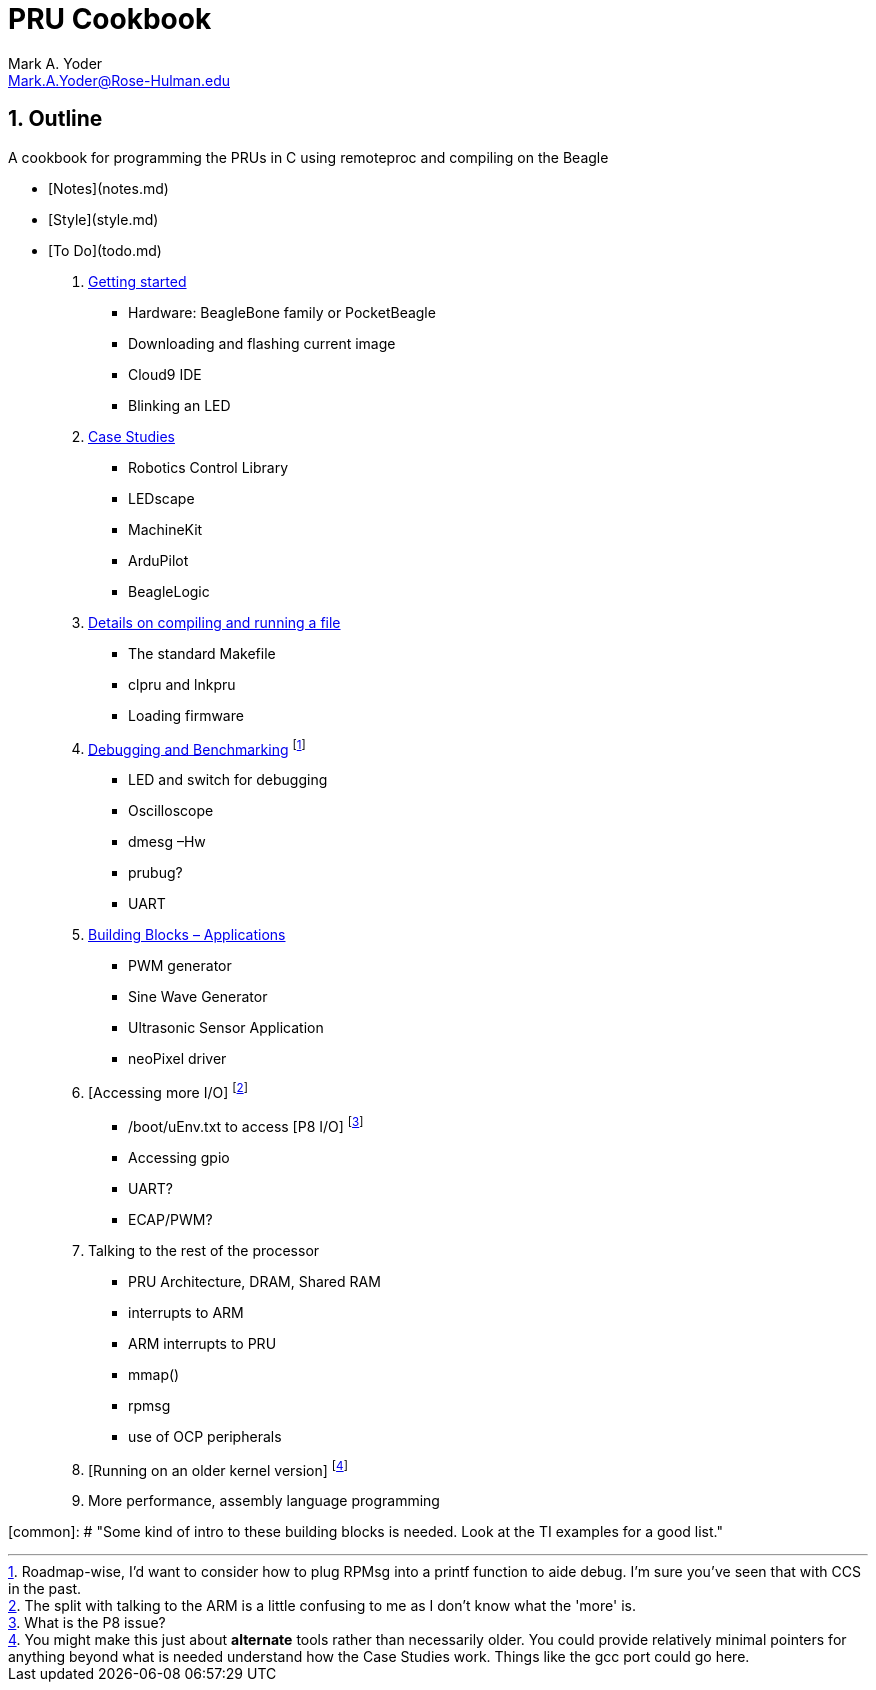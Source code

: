 :sectnums:
= PRU Cookbook
:author: Mark A. Yoder
:email:	Mark.A.Yoder@Rose-Hulman.edu
:toclevels: 2

## Outline

A cookbook for programming the PRUs in C using remoteproc and 
compiling on the Beagle

* [Notes](notes.md)
* [Style](style.md)
* [To Do](todo.md)

. link:01start/start.html[Getting started]
  ** Hardware:  BeagleBone family or PocketBeagle
  ** Downloading and flashing current image
  ** Cloud9 IDE
  ** Blinking an LED
  
. link:02case/case.html[Case Studies]
  ** Robotics Control Library
  ** LEDscape
  ** MachineKit
  ** ArduPilot
  ** BeagleLogic
  
. link:03details/details.thml[Details on compiling and running a file]
  ** The standard Makefile
  ** clpru and lnkpru
  ** Loading firmware
  
. link:04debug/debug[Debugging and Benchmarking]
footnote:[Roadmap-wise, I'd want to consider how to plug RPMsg into a printf function to aide debug. I'm sure you've seen that with CCS in the past.]
  ** LED and switch for debugging
  ** Oscilloscope
  ** dmesg –Hw
  ** prubug?
  ** UART
  
. link:05blocks/blocks.html[Building Blocks – Applications]
  ** PWM generator
  ** Sine Wave Generator
  ** Ultrasonic Sensor Application
  ** neoPixel driver
  
. [Accessing more I/O]
footnote:[The split with talking to the ARM is a little confusing to me as I don't know what the 'more' is.]
  ** /boot/uEnv.txt to access [P8 I/O]
footnote:[What is the P8 issue?]
  ** Accessing gpio
  ** UART?
  ** ECAP/PWM?
  
. Talking to the rest of the processor
  ** PRU Architecture, DRAM, Shared RAM
  ** interrupts to ARM
  ** ARM interrupts to PRU
  ** mmap() 
  ** rpmsg
  ** use of OCP peripherals
. [Running on an older kernel version]
footnote:[You might make this just about *alternate* tools rather than necessarily older. You could provide relatively minimal pointers for anything beyond what is needed understand how the Case Studies work. Things like the gcc port could go here.]

. More performance, assembly language programming

[common]: # "Some kind of intro to these building blocks is needed. Look at the TI examples for a good list."
